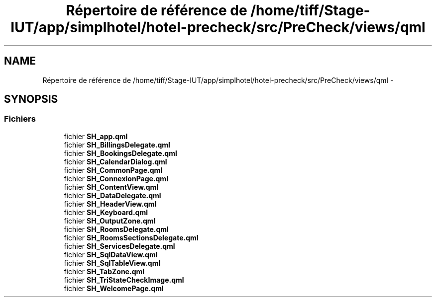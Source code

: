.TH "Répertoire de référence de /home/tiff/Stage-IUT/app/simplhotel/hotel-precheck/src/PreCheck/views/qml" 3 "Lundi Juin 24 2013" "Version 0.4" "PreCheck" \" -*- nroff -*-
.ad l
.nh
.SH NAME
Répertoire de référence de /home/tiff/Stage-IUT/app/simplhotel/hotel-precheck/src/PreCheck/views/qml \- 
.SH SYNOPSIS
.br
.PP
.SS "Fichiers"

.in +1c
.ti -1c
.RI "fichier \fBSH_app\&.qml\fP"
.br
.ti -1c
.RI "fichier \fBSH_BillingsDelegate\&.qml\fP"
.br
.ti -1c
.RI "fichier \fBSH_BookingsDelegate\&.qml\fP"
.br
.ti -1c
.RI "fichier \fBSH_CalendarDialog\&.qml\fP"
.br
.ti -1c
.RI "fichier \fBSH_CommonPage\&.qml\fP"
.br
.ti -1c
.RI "fichier \fBSH_ConnexionPage\&.qml\fP"
.br
.ti -1c
.RI "fichier \fBSH_ContentView\&.qml\fP"
.br
.ti -1c
.RI "fichier \fBSH_DataDelegate\&.qml\fP"
.br
.ti -1c
.RI "fichier \fBSH_HeaderView\&.qml\fP"
.br
.ti -1c
.RI "fichier \fBSH_Keyboard\&.qml\fP"
.br
.ti -1c
.RI "fichier \fBSH_OutputZone\&.qml\fP"
.br
.ti -1c
.RI "fichier \fBSH_RoomsDelegate\&.qml\fP"
.br
.ti -1c
.RI "fichier \fBSH_RoomsSectionsDelegate\&.qml\fP"
.br
.ti -1c
.RI "fichier \fBSH_ServicesDelegate\&.qml\fP"
.br
.ti -1c
.RI "fichier \fBSH_SqlDataView\&.qml\fP"
.br
.ti -1c
.RI "fichier \fBSH_SqlTableView\&.qml\fP"
.br
.ti -1c
.RI "fichier \fBSH_TabZone\&.qml\fP"
.br
.ti -1c
.RI "fichier \fBSH_TriStateCheckImage\&.qml\fP"
.br
.ti -1c
.RI "fichier \fBSH_WelcomePage\&.qml\fP"
.br
.in -1c
